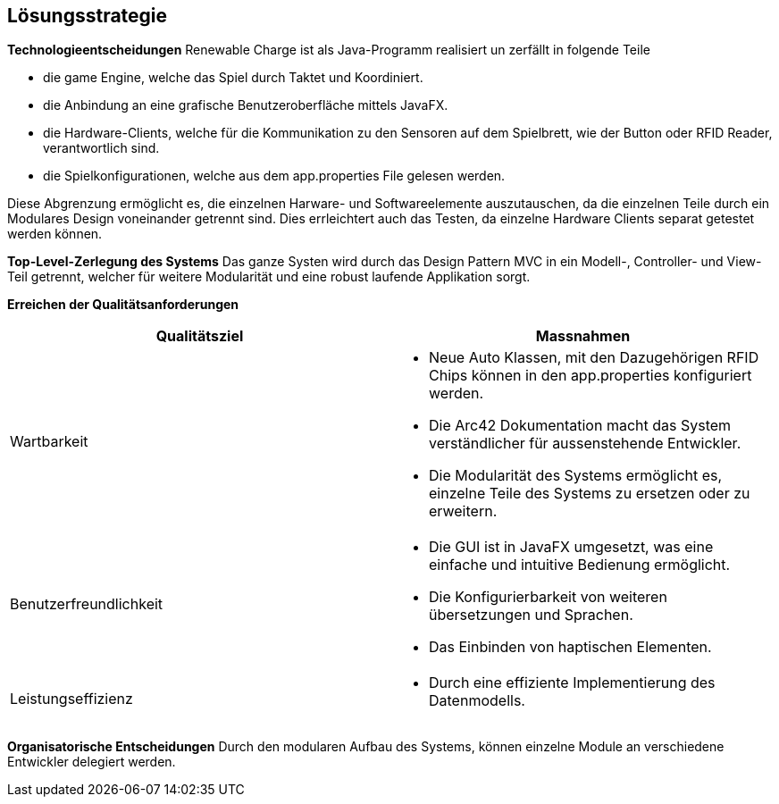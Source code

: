 [[section-solution-strategy]]
== Lösungsstrategie

[role="arc42help"]
*Technologieentscheidungen*
Renewable Charge ist als Java-Programm realisiert un zerfällt in folgende Teile

* die game Engine, welche das Spiel durch Taktet und Koordiniert.
* die Anbindung an eine grafische Benutzeroberfläche mittels JavaFX.
* die Hardware-Clients, welche für die Kommunikation zu den Sensoren auf dem Spielbrett, wie der Button oder RFID Reader, verantwortlich sind.
* die Spielkonfigurationen, welche aus dem app.properties File gelesen werden.

Diese Abgrenzung ermöglicht es, die einzelnen Harware- und Softwareelemente auszutauschen, da die einzelnen Teile durch ein Modulares Design voneinander getrennt sind.
Dies errleichtert auch das Testen, da einzelne Hardware Clients separat getestet werden können.

*Top-Level-Zerlegung des Systems*
Das ganze Systen wird durch das Design Pattern MVC in ein Modell-, Controller- und View-Teil getrennt, welcher für weitere Modularität und eine robust laufende Applikation sorgt.

*Erreichen der Qualitätsanforderungen*
[cols="a,a",options="header"]
|===
|Qualitätsziel | Massnahmen

|Wartbarkeit
|
* Neue Auto Klassen, mit den Dazugehörigen RFID Chips können in den app.properties konfiguriert werden.
* Die Arc42 Dokumentation macht das System verständlicher für aussenstehende Entwickler.
* Die Modularität des Systems ermöglicht es, einzelne Teile des Systems zu ersetzen oder zu erweitern.

|Benutzerfreundlichkeit
|
* Die GUI ist in JavaFX umgesetzt, was eine einfache und intuitive Bedienung ermöglicht.
* Die Konfigurierbarkeit von weiteren übersetzungen und Sprachen.
* Das Einbinden von haptischen Elementen.

| Leistungseffizienz
|
* Durch eine effiziente Implementierung des Datenmodells. 
|===

*Organisatorische Entscheidungen*
Durch den modularen Aufbau des Systems, können einzelne Module an verschiedene Entwickler delegiert werden. 
